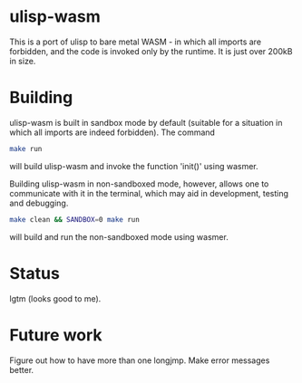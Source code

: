* ulisp-wasm
This is a port of ulisp to bare metal WASM - in which all imports are forbidden, and the code is invoked only by the runtime.
It is just over 200kB in size.
* Building
ulisp-wasm is built in sandbox mode by default (suitable for a situation in which all imports are indeed forbidden).
The command
#+BEGIN_SRC bash
  make run
#+END_SRC
will build ulisp-wasm and invoke the function 'init()' using wasmer.

Building ulisp-wasm in non-sandboxed mode, however, allows one to communicate with it in the terminal, which may aid in development, testing and debugging.

#+BEGIN_SRC bash
  make clean && SANDBOX=0 make run
#+END_SRC
will build and run the non-sandboxed mode using wasmer.

* Status
lgtm (looks good to me).

* Future work
Figure out how to have more than one longjmp.
Make error messages better.

